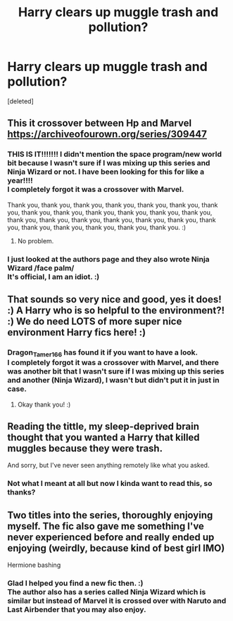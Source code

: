 #+TITLE: Harry clears up muggle trash and pollution?

* Harry clears up muggle trash and pollution?
:PROPERTIES:
:Score: 6
:DateUnix: 1543471706.0
:DateShort: 2018-Nov-29
:FlairText: Request
:END:
[deleted]


** This it crossover between Hp and Marvel [[https://archiveofourown.org/series/309447]]
:PROPERTIES:
:Author: Dragon_Tamer166
:Score: 8
:DateUnix: 1543473830.0
:DateShort: 2018-Nov-29
:END:

*** THIS IS IT!!!!!!! I didn't mention the space program/new world bit because I wasn't sure if I was mixing up this series and Ninja Wizard or not. I have been looking for this for like a year!!!!\\
I completely forgot it was a crossover with Marvel.

Thank you, thank you, thank you, thank you, thank you, thank you, thank you, thank you, thank you, thank you, thank you, thank you, thank you, thank you, thank you, thank you, thank you, thank you, thank you, thank you, thank you, thank you, thank you, thank you, thank you. :)
:PROPERTIES:
:Author: VD909
:Score: 6
:DateUnix: 1543475068.0
:DateShort: 2018-Nov-29
:END:

**** No problem.
:PROPERTIES:
:Author: Dragon_Tamer166
:Score: 1
:DateUnix: 1543614726.0
:DateShort: 2018-Dec-01
:END:


*** I just looked at the authors page and they also wrote Ninja Wizard /face palm/\\
It's official, I am an idiot. :)
:PROPERTIES:
:Author: VD909
:Score: 3
:DateUnix: 1543479267.0
:DateShort: 2018-Nov-29
:END:


** That sounds so very nice and good, yes it does! :) A Harry who is so helpful to the environment?! :) We do need LOTS of more super nice environment Harry fics here! :)
:PROPERTIES:
:Score: 5
:DateUnix: 1543472627.0
:DateShort: 2018-Nov-29
:END:

*** Dragon_Tamer166 has found it if you want to have a look.\\
I completely forgot it was a crossover with Marvel, and there was another bit that I wasn't sure if I was mixing up this series and another (Ninja Wizard), I wasn't but didn't put it in just in case.
:PROPERTIES:
:Author: VD909
:Score: 3
:DateUnix: 1543475310.0
:DateShort: 2018-Nov-29
:END:

**** Okay thank you! :)
:PROPERTIES:
:Score: 4
:DateUnix: 1543475472.0
:DateShort: 2018-Nov-29
:END:


** Reading the tittle, my sleep-deprived brain thought that you wanted a Harry that killed muggles because they were trash.

And sorry, but I've never seen anything remotely like what you asked.
:PROPERTIES:
:Author: nauze18
:Score: 4
:DateUnix: 1543472039.0
:DateShort: 2018-Nov-29
:END:

*** Not what I meant at all but now I kinda want to read this, so thanks?
:PROPERTIES:
:Author: VD909
:Score: 2
:DateUnix: 1543474725.0
:DateShort: 2018-Nov-29
:END:


** Two titles into the series, thoroughly enjoying myself. The fic also gave me something I've never experienced before and really ended up enjoying (weirdly, because kind of best girl IMO)

Hermione bashing
:PROPERTIES:
:Author: spliffay666
:Score: 2
:DateUnix: 1543609020.0
:DateShort: 2018-Nov-30
:END:

*** Glad I helped you find a new fic then. :)\\
The author also has a series called Ninja Wizard which is similar but instead of Marvel it is crossed over with Naruto and Last Airbender that you may also enjoy.
:PROPERTIES:
:Author: VD909
:Score: 2
:DateUnix: 1543643714.0
:DateShort: 2018-Dec-01
:END:
